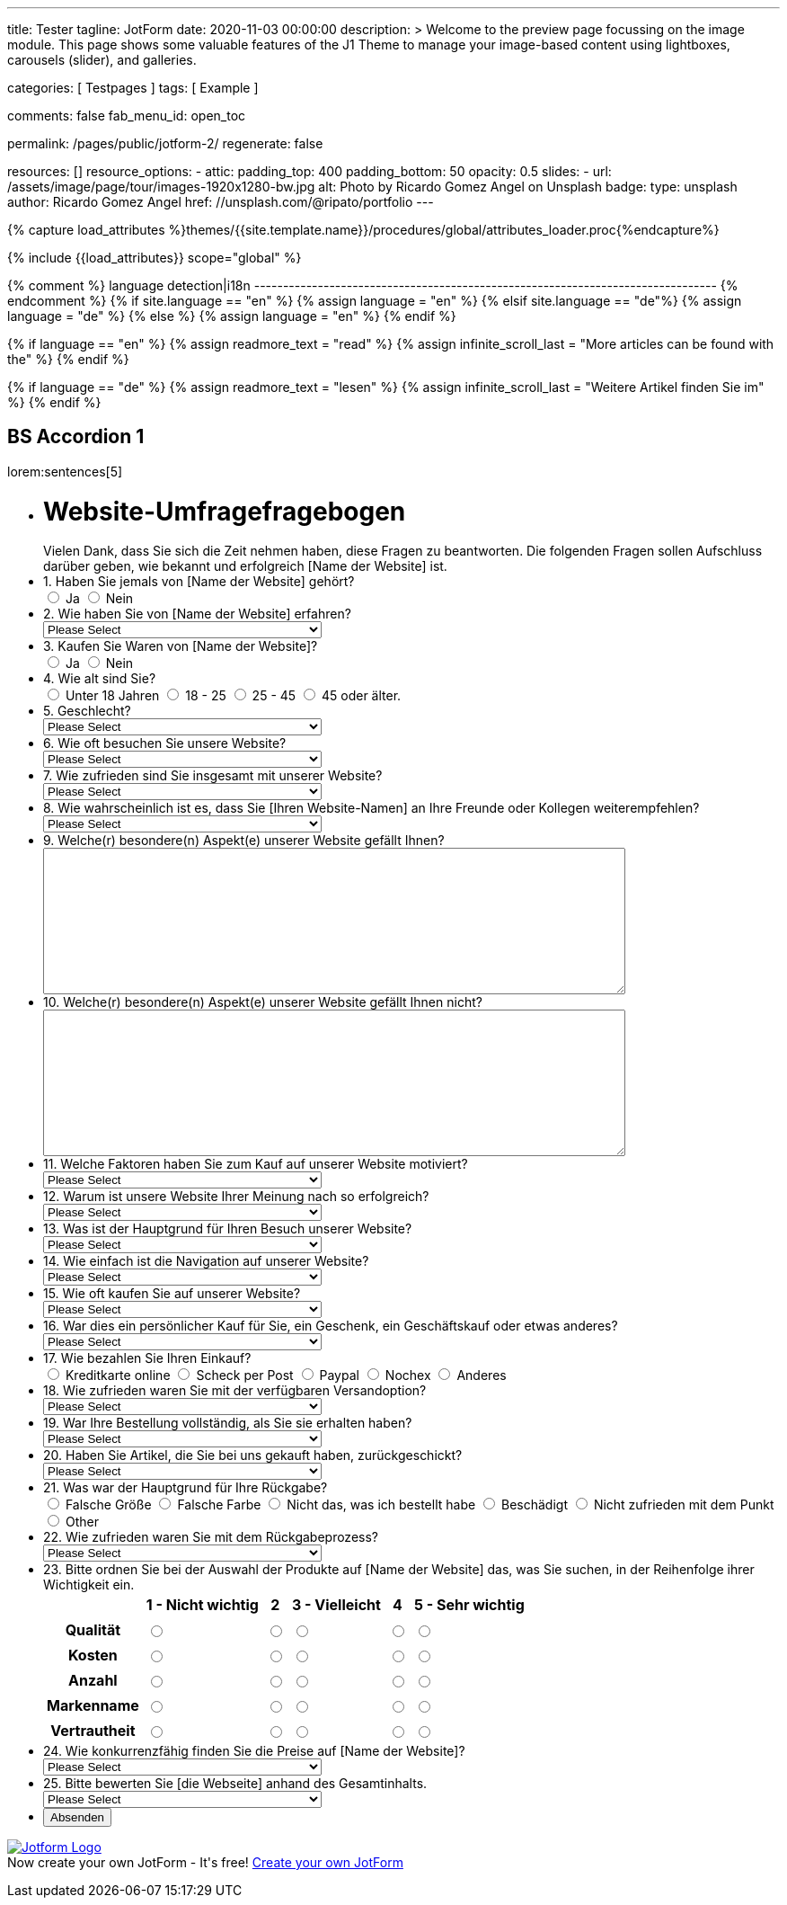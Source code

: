 ---
title:                                  Tester
tagline:                                JotForm
date:                                   2020-11-03 00:00:00
description: >
                                        Welcome to the preview page focussing on the image module. This page
                                        shows some valuable features of the J1 Theme to manage your image-based
                                        content using lightboxes, carousels (slider), and galleries.

categories:                             [ Testpages ]
tags:                                   [ Example ]

comments:                               false
fab_menu_id:                            open_toc

permalink:                              /pages/public/jotform-2/
regenerate:                             false

resources:                              []
resource_options:
  - attic:
      padding_top:                      400
      padding_bottom:                   50
      opacity:                          0.5
      slides:
        - url:                          /assets/image/page/tour/images-1920x1280-bw.jpg
          alt:                          Photo by Ricardo Gomez Angel on Unsplash
          badge:
            type:                       unsplash
            author:                     Ricardo Gomez Angel
            href:                       //unsplash.com/@ripato/portfolio
---

// Page Initializer
// =============================================================================
// Enable the Liquid Preprocessor
:page-liquid:

// Set (local) page attributes here
// -----------------------------------------------------------------------------
// :page--attr:                         <attr-value>
:images-dir:                            {imagesdir}/pages/roundtrip/100_present_images

//  Load Liquid procedures
// -----------------------------------------------------------------------------
{% capture load_attributes %}themes/{{site.template.name}}/procedures/global/attributes_loader.proc{%endcapture%}

// Load page attributes
// -----------------------------------------------------------------------------
{% include {{load_attributes}} scope="global" %}

{% comment %} language detection|i18n
-------------------------------------------------------------------------------- {% endcomment %}
{% if site.language == "en" %}
  {% assign language = "en" %}
{% elsif site.language == "de"%}
  {% assign language = "de" %}
{% else %}
  {% assign language = "en" %}
{% endif %}

{% if language == "en" %}
  {% assign readmore_text = "read" %}
  {% assign infinite_scroll_last = "More articles can be found with the" %}
{% endif %}

{% if language == "de" %}
  {% assign readmore_text = "lesen" %}
  {% assign infinite_scroll_last = "Weitere Artikel finden Sie im" %}
{% endif %}

// Page content
// ~~~~~~~~~~~~~~~~~~~~~~~~~~~~~~~~~~~~~~~~~~~~~~~~~~~~~~~~~~~~~~~~~~~~~~~~~~~~~

// Include sub-documents (if any)
// -----------------------------------------------------------------------------

== BS Accordion 1

lorem:sentences[5]

++++

<form class="jotform-form" action="https://submit.jotformeu.com/submit/212574301669356/" method="post" name="form_212574301669356" id="212574301669356" accept-charset="utf-8" autocomplete="on">
  <input type="hidden" name="formID" value="212574301669356">
  <input type="hidden" id="JWTContainer" value="">
  <input type="hidden" id="cardinalOrderNumber" value="">
  <div role="main" class="form-all">
    <link type="text/css" rel="stylesheet" media="all" href="https://cdn.jotfor.ms/wizards/languageWizard/custom-dropdown/css/lang-dd.css?3.3.27670">
    <div class="cont">
      <input type="text" id="input_language" name="input_language" style="display:none">
      <div class="language-dd" id="langDd" style="display:none">
        <div class="dd-placeholder lang-emp">
          Language
        </div>
        <ul class="lang-list dn" id="langList">
          <li data-lang="de" class="de">
            Deutsch
          </li>
        </ul>
      </div>
    </div>
    <script type="text/javascript" src="https://cdn.jotfor.ms/js/formTranslation.v2.js?3.3.27670"></script>
    <div class="formLogoWrapper Left">
      <img loading="lazy" class="formLogoImg" src="https://www.jotform.com/uploads/juergen.adams/form_files/d1-512x512.61420d09848425.45295317.jpg" height="140" width="140">
    </div>
    <style>
      .formLogoWrapper { display:inline-block; position: absolute; width: 100%;} .form-all:before { background: none !important;} .formLogoWrapper.Left { top: -150px; left: 0; text-align: left;}
    </style>
    <ul class="form-section page-section">
      <li id="cid_1" class="form-input-wide" data-type="control_head">
        <div class="form-header-group  header-large">
          <div class="header-text httal htvam">
            <h1 id="header_1" class="form-header" data-component="header">
              Website-Umfragefragebogen
            </h1>
            <div id="subHeader_1" class="form-subHeader">
              Vielen Dank, dass Sie sich die Zeit nehmen haben, diese Fragen zu beantworten. Die folgenden Fragen sollen Aufschluss darüber geben, wie bekannt und erfolgreich [Name der Website] ist.
            </div>
          </div>
        </div>
      </li>
      <li class="form-line" data-type="control_radio" id="id_6">
        <label class="form-label form-label-top form-label-auto" id="label_6" for="input_6"> 1. Haben Sie jemals von [Name der Website] gehört? </label>
        <div id="cid_6" class="form-input-wide" data-layout="full">
          <div class="form-single-column" role="group" aria-labelledby="label_6" data-component="radio">
            <span class="form-radio-item" style="clear:left">
              <span class="dragger-item">
              </span>
              <input type="radio" aria-describedby="label_6" class="form-radio" id="input_6_0" name="q6_1Haben" value="Ja">
              <label id="label_input_6_0" for="input_6_0"> Ja </label>
            </span>
            <span class="form-radio-item" style="clear:left">
              <span class="dragger-item">
              </span>
              <input type="radio" aria-describedby="label_6" class="form-radio" id="input_6_1" name="q6_1Haben" value="Nein">
              <label id="label_input_6_1" for="input_6_1"> Nein </label>
            </span>
          </div>
        </div>
      </li>
      <li class="form-line" data-type="control_dropdown" id="id_7">
        <label class="form-label form-label-top form-label-auto" id="label_7" for="input_7"> 2. Wie haben Sie von [Name der Website] erfahren? </label>
        <div id="cid_7" class="form-input-wide" data-layout="half">
          <select class="form-dropdown" id="input_7" name="q7_2Wie" style="width:310px" data-component="dropdown">
            <option value=""> Please Select </option>
            <option value="Freund oder Verwandter"> Freund oder Verwandter </option>
            <option value="Web-Suchmaschine"> Web-Suchmaschine </option>
            <option value="Bannerwerbung"> Bannerwerbung </option>
            <option value="Zeitschrift"> Zeitschrift </option>
            <option value="E-Mail"> E-Mail </option>
            <option value="Pop-up-Anzeige"> Pop-up-Anzeige </option>
            <option value="Andere"> Andere </option>
          </select>
        </div>
      </li>
      <li class="form-line" data-type="control_radio" id="id_8">
        <label class="form-label form-label-top form-label-auto" id="label_8" for="input_8"> 3. Kaufen Sie Waren von [Name der Website]? </label>
        <div id="cid_8" class="form-input-wide" data-layout="full">
          <div class="form-single-column" role="group" aria-labelledby="label_8" data-component="radio">
            <span class="form-radio-item" style="clear:left">
              <span class="dragger-item">
              </span>
              <input type="radio" aria-describedby="label_8" class="form-radio" id="input_8_0" name="q8_3Kaufen" value="Ja">
              <label id="label_input_8_0" for="input_8_0"> Ja </label>
            </span>
            <span class="form-radio-item" style="clear:left">
              <span class="dragger-item">
              </span>
              <input type="radio" aria-describedby="label_8" class="form-radio" id="input_8_1" name="q8_3Kaufen" value="Nein">
              <label id="label_input_8_1" for="input_8_1"> Nein </label>
            </span>
          </div>
        </div>
      </li>
      <li class="form-line" data-type="control_radio" id="id_9">
        <label class="form-label form-label-top form-label-auto" id="label_9" for="input_9"> 4. Wie alt sind Sie? </label>
        <div id="cid_9" class="form-input-wide" data-layout="full">
          <div class="form-single-column" role="group" aria-labelledby="label_9" data-component="radio">
            <span class="form-radio-item" style="clear:left">
              <span class="dragger-item">
              </span>
              <input type="radio" aria-describedby="label_9" class="form-radio" id="input_9_0" name="q9_4Wie" value="Unter 18 Jahren">
              <label id="label_input_9_0" for="input_9_0"> Unter 18 Jahren </label>
            </span>
            <span class="form-radio-item" style="clear:left">
              <span class="dragger-item">
              </span>
              <input type="radio" aria-describedby="label_9" class="form-radio" id="input_9_1" name="q9_4Wie" value="18 - 25">
              <label id="label_input_9_1" for="input_9_1"> 18 - 25 </label>
            </span>
            <span class="form-radio-item" style="clear:left">
              <span class="dragger-item">
              </span>
              <input type="radio" aria-describedby="label_9" class="form-radio" id="input_9_2" name="q9_4Wie" value="25 - 45">
              <label id="label_input_9_2" for="input_9_2"> 25 - 45 </label>
            </span>
            <span class="form-radio-item" style="clear:left">
              <span class="dragger-item">
              </span>
              <input type="radio" aria-describedby="label_9" class="form-radio" id="input_9_3" name="q9_4Wie" value="45 oder älter.">
              <label id="label_input_9_3" for="input_9_3"> 45 oder älter. </label>
            </span>
          </div>
        </div>
      </li>
      <li class="form-line" data-type="control_dropdown" id="id_13">
        <label class="form-label form-label-top form-label-auto" id="label_13" for="input_13"> 5. Geschlecht? </label>
        <div id="cid_13" class="form-input-wide" data-layout="half">
          <select class="form-dropdown" id="input_13" name="q13_5Geschlecht" style="width:310px" data-component="dropdown">
            <option value=""> Please Select </option>
            <option value="Männlich"> Männlich </option>
            <option value="Weiblich"> Weiblich </option>
            <option value="Divers"> Divers </option>
          </select>
        </div>
      </li>
      <li class="form-line" data-type="control_dropdown" id="id_10">
        <label class="form-label form-label-top form-label-auto" id="label_10" for="input_10"> 6. Wie oft besuchen Sie unsere Website? </label>
        <div id="cid_10" class="form-input-wide" data-layout="half">
          <select class="form-dropdown" id="input_10" name="q10_6Wie" style="width:310px" data-component="dropdown">
            <option value=""> Please Select </option>
            <option value="Täglich"> Täglich </option>
            <option value="Einmal pro Woche"> Einmal pro Woche </option>
            <option value="Einmal im Monat"> Einmal im Monat </option>
            <option value="Einmal im Jahr"> Einmal im Jahr </option>
            <option value="Niemals"> Niemals </option>
          </select>
        </div>
      </li>
      <li class="form-line" data-type="control_dropdown" id="id_11">
        <label class="form-label form-label-top form-label-auto" id="label_11" for="input_11"> 7. Wie zufrieden sind Sie insgesamt mit unserer Website? </label>
        <div id="cid_11" class="form-input-wide" data-layout="half">
          <select class="form-dropdown" id="input_11" name="q11_7Wie" style="width:310px" data-component="dropdown">
            <option value=""> Please Select </option>
            <option value="Sehr zufrieden"> Sehr zufrieden </option>
            <option value="Zufrieden"> Zufrieden </option>
            <option value="Ausgezeichnet"> Ausgezeichnet </option>
            <option value="Mäßig"> Mäßig </option>
            <option value="Unzufrieden"> Unzufrieden </option>
            <option value="Sehr unzufrieden"> Sehr unzufrieden </option>
          </select>
        </div>
      </li>
      <li class="form-line" data-type="control_dropdown" id="id_14">
        <label class="form-label form-label-top form-label-auto" id="label_14" for="input_14"> 8. Wie wahrscheinlich ist es, dass Sie [Ihren Website-Namen] an Ihre Freunde oder Kollegen weiterempfehlen? </label>
        <div id="cid_14" class="form-input-wide" data-layout="half">
          <select class="form-dropdown" id="input_14" name="q14_8Wie" style="width:310px" data-component="dropdown">
            <option value=""> Please Select </option>
            <option value="Sehr unwahrscheinlich"> Sehr unwahrscheinlich </option>
            <option value="Neutral"> Neutral </option>
            <option value="Sehr wahrscheinlich"> Sehr wahrscheinlich </option>
          </select>
        </div>
      </li>
      <li class="form-line" data-type="control_textarea" id="id_15">
        <label class="form-label form-label-top form-label-auto" id="label_15" for="input_15"> 9. Welche(r) besondere(n) Aspekt(e) unserer Website gefällt Ihnen? </label>
        <div id="cid_15" class="form-input-wide" data-layout="full">
          <textarea id="input_15" class="form-textarea" name="q15_9Welcher" style="width:648px;height:163px" data-component="textarea" aria-labelledby="label_15"></textarea>
        </div>
      </li>
      <li class="form-line" data-type="control_textarea" id="id_16">
        <label class="form-label form-label-top form-label-auto" id="label_16" for="input_16"> 10. Welche(r) besondere(n) Aspekt(e) unserer Website gefällt Ihnen nicht? </label>
        <div id="cid_16" class="form-input-wide" data-layout="full">
          <textarea id="input_16" class="form-textarea" name="q16_10Welcher" style="width:648px;height:163px" data-component="textarea" aria-labelledby="label_16"></textarea>
        </div>
      </li>
      <li class="form-line" data-type="control_dropdown" id="id_17">
        <label class="form-label form-label-top form-label-auto" id="label_17" for="input_17"> 11. Welche Faktoren haben Sie zum Kauf auf unserer Website motiviert? </label>
        <div id="cid_17" class="form-input-wide" data-layout="half">
          <select class="form-dropdown" id="input_17" name="q17_11Welche" style="width:310px" data-component="dropdown">
            <option value=""> Please Select </option>
            <option value="Preis"> Preis </option>
            <option value="Beschreibung des Objekts"> Beschreibung des Objekts </option>
            <option value="Markenname"> Markenname </option>
            <option value="Empfehlung"> Empfehlung </option>
            <option value="Versandoptionen"> Versandoptionen </option>
            <option value="Zahlungsoptionen"> Zahlungsoptionen </option>
            <option value="Andere"> Andere </option>
          </select>
        </div>
      </li>
      <li class="form-line" data-type="control_dropdown" id="id_18">
        <label class="form-label form-label-top form-label-auto" id="label_18" for="input_18"> 12. Warum ist unsere Website Ihrer Meinung nach so erfolgreich? </label>
        <div id="cid_18" class="form-input-wide" data-layout="half">
          <select class="form-dropdown" id="input_18" name="q18_12Warum" style="width:310px" data-component="dropdown">
            <option value=""> Please Select </option>
            <option value="Image"> Image </option>
            <option value="Ansehen"> Ansehen </option>
            <option value="Leicht zu bedienen"> Leicht zu bedienen </option>
            <option value="Spaß"> Spaß </option>
            <option value="Große Auswahl an Artikeln"> Große Auswahl an Artikeln </option>
            <option value="Zahlungsoptionen (Paypal)"> Zahlungsoptionen (Paypal) </option>
            <option value="Sicherheit"> Sicherheit </option>
            <option value="Kostenlose Registrierung"> Kostenlose Registrierung </option>
            <option value="Website Design"> Website Design </option>
            <option value="Website-Werbung"> Website-Werbung </option>
            <option value="Feedback des Verkäufers"> Feedback des Verkäufers </option>
            <option value="Erfahrung des Käufers"> Erfahrung des Käufers </option>
            <option value="Andere"> Andere </option>
          </select>
        </div>
      </li>
      <li class="form-line" data-type="control_dropdown" id="id_19">
        <label class="form-label form-label-top form-label-auto" id="label_19" for="input_19"> 13. Was ist der Hauptgrund für Ihren Besuch unserer Website? </label>
        <div id="cid_19" class="form-input-wide" data-layout="half">
          <select class="form-dropdown" id="input_19" name="q19_13Was" style="width:310px" data-component="dropdown">
            <option value=""> Please Select </option>
            <option value="Browsen auf"> Browsen auf </option>
            <option value="Besonderer Artikel"> Besonderer Artikel </option>
            <option value="Preisvergleiche"> Preisvergleiche </option>
            <option value="Andere"> Andere </option>
          </select>
        </div>
      </li>
      <li class="form-line" data-type="control_dropdown" id="id_20">
        <label class="form-label form-label-top form-label-auto" id="label_20" for="input_20"> 14. Wie einfach ist die Navigation auf unserer Website? </label>
        <div id="cid_20" class="form-input-wide" data-layout="half">
          <select class="form-dropdown" id="input_20" name="q20_14Wie" style="width:310px" data-component="dropdown">
            <option value=""> Please Select </option>
            <option value="Sehr leicht"> Sehr leicht </option>
            <option value="Ziemlich einfach"> Ziemlich einfach </option>
            <option value="Einfach"> Einfach </option>
            <option value="Etwas schwierig"> Etwas schwierig </option>
            <option value="Sehr schwierig"> Sehr schwierig </option>
          </select>
        </div>
      </li>
      <li class="form-line" data-type="control_dropdown" id="id_21">
        <label class="form-label form-label-top form-label-auto" id="label_21" for="input_21"> 15. Wie oft kaufen Sie auf unserer Website? </label>
        <div id="cid_21" class="form-input-wide" data-layout="half">
          <select class="form-dropdown" id="input_21" name="q21_15Wie" style="width:310px" data-component="dropdown">
            <option value=""> Please Select </option>
            <option value="Täglich"> Täglich </option>
            <option value="Einmal pro Woche"> Einmal pro Woche </option>
            <option value="Zweimal wöchentlich"> Zweimal wöchentlich </option>
            <option value="Einmal im Monat"> Einmal im Monat </option>
            <option value="Zweimal im Monat"> Zweimal im Monat </option>
            <option value="Einmal im Jahr"> Einmal im Jahr </option>
            <option value="Niemals"> Niemals </option>
          </select>
        </div>
      </li>
      <li class="form-line" data-type="control_dropdown" id="id_22">
        <label class="form-label form-label-top form-label-auto" id="label_22" for="input_22"> 16. War dies ein persönlicher Kauf für Sie, ein Geschenk, ein Geschäftskauf oder etwas anderes? </label>
        <div id="cid_22" class="form-input-wide" data-layout="half">
          <select class="form-dropdown" id="input_22" name="q22_16War" style="width:310px" data-component="dropdown">
            <option value=""> Please Select </option>
            <option value="Persönlich"> Persönlich </option>
            <option value="Geschenk"> Geschenk </option>
            <option value="Firmeneinkauf"> Firmeneinkauf </option>
            <option value="Andere"> Andere </option>
          </select>
        </div>
      </li>
      <li class="form-line" data-type="control_radio" id="id_30">
        <label class="form-label form-label-top form-label-auto" id="label_30" for="input_30"> 17. Wie bezahlen Sie Ihren Einkauf? </label>
        <div id="cid_30" class="form-input-wide" data-layout="full">
          <div class="form-single-column" role="group" aria-labelledby="label_30" data-component="radio">
            <span class="form-radio-item" style="clear:left">
              <span class="dragger-item">
              </span>
              <input type="radio" aria-describedby="label_30" class="form-radio" id="input_30_0" name="q30_17Wie" value="Kreditkarte online">
              <label id="label_input_30_0" for="input_30_0"> Kreditkarte online </label>
            </span>
            <span class="form-radio-item" style="clear:left">
              <span class="dragger-item">
              </span>
              <input type="radio" aria-describedby="label_30" class="form-radio" id="input_30_1" name="q30_17Wie" value="Scheck per Post">
              <label id="label_input_30_1" for="input_30_1"> Scheck per Post </label>
            </span>
            <span class="form-radio-item" style="clear:left">
              <span class="dragger-item">
              </span>
              <input type="radio" aria-describedby="label_30" class="form-radio" id="input_30_2" name="q30_17Wie" value="Paypal">
              <label id="label_input_30_2" for="input_30_2"> Paypal </label>
            </span>
            <span class="form-radio-item" style="clear:left">
              <span class="dragger-item">
              </span>
              <input type="radio" aria-describedby="label_30" class="form-radio" id="input_30_3" name="q30_17Wie" value="Nochex">
              <label id="label_input_30_3" for="input_30_3"> Nochex </label>
            </span>
            <span class="form-radio-item formRadioOther" style="clear:left">
              <input type="radio" class="form-radio-other form-radio" name="q30_17Wie" id="other_30" value="other" aria-label="Anderes">
              <label id="label_other_30" style="text-indent:0" for="other_30"> Anderes </label>
              <span id="other_30_input" class="other-input-container" style="display:none">
                <input type="text" class="form-radio-other-input form-textbox" name="q30_17Wie[other]" data-otherhint="Anderes" size="15" id="input_30" data-placeholder="Please type another option here" placeholder="Please type another option here">
              </span>
            </span>
          </div>
        </div>
      </li>
      <li class="form-line" data-type="control_dropdown" id="id_24">
        <label class="form-label form-label-top form-label-auto" id="label_24" for="input_24"> 18. Wie zufrieden waren Sie mit der verfügbaren Versandoption? </label>
        <div id="cid_24" class="form-input-wide" data-layout="half">
          <select class="form-dropdown" id="input_24" name="q24_18Wie" style="width:310px" data-component="dropdown">
            <option value=""> Please Select </option>
            <option value="Sehr zufrieden"> Sehr zufrieden </option>
            <option value="Etwas zufrieden"> Etwas zufrieden </option>
            <option value="Zufrieden"> Zufrieden </option>
            <option value="Etwas unzufrieden"> Etwas unzufrieden </option>
            <option value="Sehr unzufrieden"> Sehr unzufrieden </option>
          </select>
        </div>
      </li>
      <li class="form-line" data-type="control_dropdown" id="id_25">
        <label class="form-label form-label-top form-label-auto" id="label_25" for="input_25"> 19. War Ihre Bestellung vollständig, als Sie sie erhalten haben? </label>
        <div id="cid_25" class="form-input-wide" data-layout="half">
          <select class="form-dropdown" id="input_25" name="q25_19War" style="width:310px" data-component="dropdown">
            <option value=""> Please Select </option>
            <option value="Ja"> Ja </option>
            <option value="Nein"> Nein </option>
          </select>
        </div>
      </li>
      <li class="form-line" data-type="control_dropdown" id="id_26">
        <label class="form-label form-label-top form-label-auto" id="label_26" for="input_26"> 20. Haben Sie Artikel, die Sie bei uns gekauft haben, zurückgeschickt? </label>
        <div id="cid_26" class="form-input-wide" data-layout="half">
          <select class="form-dropdown" id="input_26" name="q26_20Haben" style="width:310px" data-component="dropdown">
            <option value=""> Please Select </option>
            <option value="Ja"> Ja </option>
            <option value="Nein"> Nein </option>
          </select>
        </div>
      </li>
      <li class="form-line" data-type="control_radio" id="id_29">
        <label class="form-label form-label-top form-label-auto" id="label_29" for="input_29"> 21. Was war der Hauptgrund für Ihre Rückgabe? </label>
        <div id="cid_29" class="form-input-wide" data-layout="full">
          <div class="form-single-column" role="group" aria-labelledby="label_29" data-component="radio">
            <span class="form-radio-item" style="clear:left">
              <span class="dragger-item">
              </span>
              <input type="radio" aria-describedby="label_29" class="form-radio" id="input_29_0" name="q29_21Was" value="Falsche Größe">
              <label id="label_input_29_0" for="input_29_0"> Falsche Größe </label>
            </span>
            <span class="form-radio-item" style="clear:left">
              <span class="dragger-item">
              </span>
              <input type="radio" aria-describedby="label_29" class="form-radio" id="input_29_1" name="q29_21Was" value="Falsche Farbe">
              <label id="label_input_29_1" for="input_29_1"> Falsche Farbe </label>
            </span>
            <span class="form-radio-item" style="clear:left">
              <span class="dragger-item">
              </span>
              <input type="radio" aria-describedby="label_29" class="form-radio" id="input_29_2" name="q29_21Was" value="Nicht das, was ich bestellt habe">
              <label id="label_input_29_2" for="input_29_2"> Nicht das, was ich bestellt habe </label>
            </span>
            <span class="form-radio-item" style="clear:left">
              <span class="dragger-item">
              </span>
              <input type="radio" aria-describedby="label_29" class="form-radio" id="input_29_3" name="q29_21Was" value="Beschädigt">
              <label id="label_input_29_3" for="input_29_3"> Beschädigt </label>
            </span>
            <span class="form-radio-item" style="clear:left">
              <span class="dragger-item">
              </span>
              <input type="radio" aria-describedby="label_29" class="form-radio" id="input_29_4" name="q29_21Was" value="Nicht zufrieden mit dem Punkt">
              <label id="label_input_29_4" for="input_29_4"> Nicht zufrieden mit dem Punkt </label>
            </span>
            <span class="form-radio-item formRadioOther" style="clear:left">
              <input type="radio" class="form-radio-other form-radio" name="q29_21Was" id="other_29" value="other" aria-label="Other">
              <label id="label_other_29" style="text-indent:0" for="other_29"> Other </label>
              <span id="other_29_input" class="other-input-container" style="display:none">
                <input type="text" class="form-radio-other-input form-textbox" name="q29_21Was[other]" data-otherhint="Other" size="15" id="input_29" data-placeholder="Please type another option here" placeholder="Please type another option here">
              </span>
            </span>
          </div>
        </div>
      </li>
      <li class="form-line" data-type="control_dropdown" id="id_28">
        <label class="form-label form-label-top form-label-auto" id="label_28" for="input_28"> 22. Wie zufrieden waren Sie mit dem Rückgabeprozess? </label>
        <div id="cid_28" class="form-input-wide" data-layout="half">
          <select class="form-dropdown" id="input_28" name="q28_22Wie" style="width:310px" data-component="dropdown">
            <option value=""> Please Select </option>
            <option value="Sehr zufrieden"> Sehr zufrieden </option>
            <option value="Etwas zufrieden"> Etwas zufrieden </option>
            <option value="Zufrieden"> Zufrieden </option>
            <option value="Etwas unzufrieden"> Etwas unzufrieden </option>
            <option value="Sehr unzufrieden "> Sehr unzufrieden </option>
          </select>
        </div>
      </li>
      <li class="form-line" data-type="control_matrix" id="id_31">
        <label class="form-label form-label-top" id="label_31" for="input_31"> 23. Bitte ordnen Sie bei der Auswahl der Produkte auf [Name der Website] das, was Sie suchen, in der Reihenfolge ihrer Wichtigkeit ein. </label>
        <div id="cid_31" class="form-input-wide" data-layout="full">
          <table summary="" aria-labelledby="label_31" cellPadding="4" cellSpacing="0" class="form-matrix-table" data-component="matrix">
            <tr class="form-matrix-tr form-matrix-header-tr">
              <th class="form-matrix-th" style="border:none">
                 
              </th>
              <th scope="col" class="form-matrix-headers form-matrix-column-headers form-matrix-column_0">
                <label id="label_31_col_0"> 1 - Nicht wichtig </label>
              </th>
              <th scope="col" class="form-matrix-headers form-matrix-column-headers form-matrix-column_1">
                <label id="label_31_col_1"> 2 </label>
              </th>
              <th scope="col" class="form-matrix-headers form-matrix-column-headers form-matrix-column_2">
                <label id="label_31_col_2"> 3 - Vielleicht </label>
              </th>
              <th scope="col" class="form-matrix-headers form-matrix-column-headers form-matrix-column_3">
                <label id="label_31_col_3"> 4 </label>
              </th>
              <th scope="col" class="form-matrix-headers form-matrix-column-headers form-matrix-column_4">
                <label id="label_31_col_4"> 5 - Sehr wichtig </label>
              </th>
            </tr>
            <tr class="form-matrix-tr form-matrix-value-tr" aria-labelledby="label_31 label_31_row_0">
              <th scope="row" class="form-matrix-headers form-matrix-row-headers">
                <label id="label_31_row_0"> Qualität </label>
              </th>
              <td class="form-matrix-values">
                <input type="radio" id="input_31_0_0" class="form-radio" name="q31_23Bitte[0]" value="1 - Nicht wichtig" aria-labelledby="label_31_col_0 label_31_row_0">
                <label for="input_31_0_0" class="matrix-choice-label matrix-radio-label">  </label>
              </td>
              <td class="form-matrix-values">
                <input type="radio" id="input_31_0_1" class="form-radio" name="q31_23Bitte[0]" value="2" aria-labelledby="label_31_col_1 label_31_row_0">
                <label for="input_31_0_1" class="matrix-choice-label matrix-radio-label">  </label>
              </td>
              <td class="form-matrix-values">
                <input type="radio" id="input_31_0_2" class="form-radio" name="q31_23Bitte[0]" value="3 - Vielleicht" aria-labelledby="label_31_col_2 label_31_row_0">
                <label for="input_31_0_2" class="matrix-choice-label matrix-radio-label">  </label>
              </td>
              <td class="form-matrix-values">
                <input type="radio" id="input_31_0_3" class="form-radio" name="q31_23Bitte[0]" value="4" aria-labelledby="label_31_col_3 label_31_row_0">
                <label for="input_31_0_3" class="matrix-choice-label matrix-radio-label">  </label>
              </td>
              <td class="form-matrix-values">
                <input type="radio" id="input_31_0_4" class="form-radio" name="q31_23Bitte[0]" value="5 - Sehr wichtig" aria-labelledby="label_31_col_4 label_31_row_0">
                <label for="input_31_0_4" class="matrix-choice-label matrix-radio-label">  </label>
              </td>
            </tr>
            <tr class="form-matrix-tr form-matrix-value-tr" aria-labelledby="label_31 label_31_row_1">
              <th scope="row" class="form-matrix-headers form-matrix-row-headers">
                <label id="label_31_row_1"> Kosten </label>
              </th>
              <td class="form-matrix-values">
                <input type="radio" id="input_31_1_0" class="form-radio" name="q31_23Bitte[1]" value="1 - Nicht wichtig" aria-labelledby="label_31_col_0 label_31_row_1">
                <label for="input_31_1_0" class="matrix-choice-label matrix-radio-label">  </label>
              </td>
              <td class="form-matrix-values">
                <input type="radio" id="input_31_1_1" class="form-radio" name="q31_23Bitte[1]" value="2" aria-labelledby="label_31_col_1 label_31_row_1">
                <label for="input_31_1_1" class="matrix-choice-label matrix-radio-label">  </label>
              </td>
              <td class="form-matrix-values">
                <input type="radio" id="input_31_1_2" class="form-radio" name="q31_23Bitte[1]" value="3 - Vielleicht" aria-labelledby="label_31_col_2 label_31_row_1">
                <label for="input_31_1_2" class="matrix-choice-label matrix-radio-label">  </label>
              </td>
              <td class="form-matrix-values">
                <input type="radio" id="input_31_1_3" class="form-radio" name="q31_23Bitte[1]" value="4" aria-labelledby="label_31_col_3 label_31_row_1">
                <label for="input_31_1_3" class="matrix-choice-label matrix-radio-label">  </label>
              </td>
              <td class="form-matrix-values">
                <input type="radio" id="input_31_1_4" class="form-radio" name="q31_23Bitte[1]" value="5 - Sehr wichtig" aria-labelledby="label_31_col_4 label_31_row_1">
                <label for="input_31_1_4" class="matrix-choice-label matrix-radio-label">  </label>
              </td>
            </tr>
            <tr class="form-matrix-tr form-matrix-value-tr" aria-labelledby="label_31 label_31_row_2">
              <th scope="row" class="form-matrix-headers form-matrix-row-headers">
                <label id="label_31_row_2"> Anzahl </label>
              </th>
              <td class="form-matrix-values">
                <input type="radio" id="input_31_2_0" class="form-radio" name="q31_23Bitte[2]" value="1 - Nicht wichtig" aria-labelledby="label_31_col_0 label_31_row_2">
                <label for="input_31_2_0" class="matrix-choice-label matrix-radio-label">  </label>
              </td>
              <td class="form-matrix-values">
                <input type="radio" id="input_31_2_1" class="form-radio" name="q31_23Bitte[2]" value="2" aria-labelledby="label_31_col_1 label_31_row_2">
                <label for="input_31_2_1" class="matrix-choice-label matrix-radio-label">  </label>
              </td>
              <td class="form-matrix-values">
                <input type="radio" id="input_31_2_2" class="form-radio" name="q31_23Bitte[2]" value="3 - Vielleicht" aria-labelledby="label_31_col_2 label_31_row_2">
                <label for="input_31_2_2" class="matrix-choice-label matrix-radio-label">  </label>
              </td>
              <td class="form-matrix-values">
                <input type="radio" id="input_31_2_3" class="form-radio" name="q31_23Bitte[2]" value="4" aria-labelledby="label_31_col_3 label_31_row_2">
                <label for="input_31_2_3" class="matrix-choice-label matrix-radio-label">  </label>
              </td>
              <td class="form-matrix-values">
                <input type="radio" id="input_31_2_4" class="form-radio" name="q31_23Bitte[2]" value="5 - Sehr wichtig" aria-labelledby="label_31_col_4 label_31_row_2">
                <label for="input_31_2_4" class="matrix-choice-label matrix-radio-label">  </label>
              </td>
            </tr>
            <tr class="form-matrix-tr form-matrix-value-tr" aria-labelledby="label_31 label_31_row_3">
              <th scope="row" class="form-matrix-headers form-matrix-row-headers">
                <label id="label_31_row_3"> Markenname </label>
              </th>
              <td class="form-matrix-values">
                <input type="radio" id="input_31_3_0" class="form-radio" name="q31_23Bitte[3]" value="1 - Nicht wichtig" aria-labelledby="label_31_col_0 label_31_row_3">
                <label for="input_31_3_0" class="matrix-choice-label matrix-radio-label">  </label>
              </td>
              <td class="form-matrix-values">
                <input type="radio" id="input_31_3_1" class="form-radio" name="q31_23Bitte[3]" value="2" aria-labelledby="label_31_col_1 label_31_row_3">
                <label for="input_31_3_1" class="matrix-choice-label matrix-radio-label">  </label>
              </td>
              <td class="form-matrix-values">
                <input type="radio" id="input_31_3_2" class="form-radio" name="q31_23Bitte[3]" value="3 - Vielleicht" aria-labelledby="label_31_col_2 label_31_row_3">
                <label for="input_31_3_2" class="matrix-choice-label matrix-radio-label">  </label>
              </td>
              <td class="form-matrix-values">
                <input type="radio" id="input_31_3_3" class="form-radio" name="q31_23Bitte[3]" value="4" aria-labelledby="label_31_col_3 label_31_row_3">
                <label for="input_31_3_3" class="matrix-choice-label matrix-radio-label">  </label>
              </td>
              <td class="form-matrix-values">
                <input type="radio" id="input_31_3_4" class="form-radio" name="q31_23Bitte[3]" value="5 - Sehr wichtig" aria-labelledby="label_31_col_4 label_31_row_3">
                <label for="input_31_3_4" class="matrix-choice-label matrix-radio-label">  </label>
              </td>
            </tr>
            <tr class="form-matrix-tr form-matrix-value-tr" aria-labelledby="label_31 label_31_row_4">
              <th scope="row" class="form-matrix-headers form-matrix-row-headers">
                <label id="label_31_row_4"> Vertrautheit </label>
              </th>
              <td class="form-matrix-values">
                <input type="radio" id="input_31_4_0" class="form-radio" name="q31_23Bitte[4]" value="1 - Nicht wichtig" aria-labelledby="label_31_col_0 label_31_row_4">
                <label for="input_31_4_0" class="matrix-choice-label matrix-radio-label">  </label>
              </td>
              <td class="form-matrix-values">
                <input type="radio" id="input_31_4_1" class="form-radio" name="q31_23Bitte[4]" value="2" aria-labelledby="label_31_col_1 label_31_row_4">
                <label for="input_31_4_1" class="matrix-choice-label matrix-radio-label">  </label>
              </td>
              <td class="form-matrix-values">
                <input type="radio" id="input_31_4_2" class="form-radio" name="q31_23Bitte[4]" value="3 - Vielleicht" aria-labelledby="label_31_col_2 label_31_row_4">
                <label for="input_31_4_2" class="matrix-choice-label matrix-radio-label">  </label>
              </td>
              <td class="form-matrix-values">
                <input type="radio" id="input_31_4_3" class="form-radio" name="q31_23Bitte[4]" value="4" aria-labelledby="label_31_col_3 label_31_row_4">
                <label for="input_31_4_3" class="matrix-choice-label matrix-radio-label">  </label>
              </td>
              <td class="form-matrix-values">
                <input type="radio" id="input_31_4_4" class="form-radio" name="q31_23Bitte[4]" value="5 - Sehr wichtig" aria-labelledby="label_31_col_4 label_31_row_4">
                <label for="input_31_4_4" class="matrix-choice-label matrix-radio-label">  </label>
              </td>
            </tr>
          </table>
        </div>
      </li>
      <li class="form-line" data-type="control_dropdown" id="id_32">
        <label class="form-label form-label-top form-label-auto" id="label_32" for="input_32"> 24. Wie konkurrenzfähig finden Sie die Preise auf [Name der Website]? </label>
        <div id="cid_32" class="form-input-wide" data-layout="half">
          <select class="form-dropdown" id="input_32" name="q32_24Wie" style="width:310px" data-component="dropdown">
            <option value=""> Please Select </option>
            <option value="Sehr konkurrenzfähig"> Sehr konkurrenzfähig </option>
            <option value="Teilweise konkurrenzfähig."> Teilweise konkurrenzfähig. </option>
            <option value="Nicht wettbewerbsfähig"> Nicht wettbewerbsfähig </option>
            <option value="Weiß nicht."> Weiß nicht. </option>
          </select>
        </div>
      </li>
      <li class="form-line" data-type="control_dropdown" id="id_33">
        <label class="form-label form-label-top form-label-auto" id="label_33" for="input_33"> 25. Bitte bewerten Sie [die Webseite] anhand des Gesamtinhalts. </label>
        <div id="cid_33" class="form-input-wide" data-layout="half">
          <select class="form-dropdown" id="input_33" name="q33_25Bitte" style="width:310px" data-component="dropdown">
            <option value=""> Please Select </option>
            <option value="Ausgezeichnet"> Ausgezeichnet </option>
            <option value="Gut"> Gut </option>
            <option value="Durchschnitt"> Durchschnitt </option>
            <option value="Armselig"> Armselig </option>
            <option value="Unentschieden"> Unentschieden </option>
          </select>
        </div>
      </li>
      <li class="form-line" data-type="control_button" id="id_36">
        <div id="cid_36" class="form-input-wide" data-layout="full">
          <div data-align="auto" class="form-buttons-wrapper form-buttons-auto   jsTest-button-wrapperField">
            <button id="input_36" type="submit" class="form-submit-button submit-button jf-form-buttons jsTest-submitField" data-component="button" data-content="">
              Absenden
            </button>
          </div>
        </div>
      </li>
      <li style="display:none">
        Should be Empty:
        <input type="text" name="website" value="">
      </li>
    </ul>
  </div>
  <script>
  JotForm.showJotFormPowered = "new_footer";
  </script>
  <script>
  JotForm.poweredByText = "Powered by JotForm";
  </script>
  <input type="hidden" class="simple_spc" id="simple_spc" name="simple_spc" value="212574301669356">
  <script type="text/javascript">
  var all_spc = document.querySelectorAll("form[id='212574301669356'] .si" + "mple" + "_spc");
for (var i = 0; i < all_spc.length; i++)
{
  all_spc[i].value = "212574301669356-212574301669356";
}
  </script>
  <div class="formFooter-heightMask">
  </div>
  <div class="formFooter f6">
    <div class="formFooter-wrapper formFooter-leftSide">
      <a href="https://www.jotform.com/?utm_source=formfooter&utm_medium=banner&utm_term=212574301669356&utm_content=jotform_logo&utm_campaign=powered_by_jotform_le" target="_blank" class="formFooter-logoLink"><img class="formFooter-logo" src="https://cdn.jotfor.ms/assets/img/logo/logo-new@1x.jpg" alt="Jotform Logo"></a>
    </div>
    <div class="formFooter-wrapper formFooter-rightSide">
      <span class="formFooter-text">
        Now create your own JotForm - It's free!
      </span>
      <a class="formFooter-button" href="https://www.jotform.com/?utm_source=formfooter&utm_medium=banner&utm_term=212574301669356&utm_content=jotform_button&utm_campaign=powered_by_jotform_le" target="_blank">Create your own JotForm</a>
    </div>
  </div>
</form>


<script src="https://cdn01.jotfor.ms/static/prototype.forms.js" type="text/javascript"></script>
<script src="https://cdn02.jotfor.ms/static/jotform.forms.js?3.3.27670" type="text/javascript"></script>
<script type="text/javascript">	JotForm.newDefaultTheme = true;
	JotForm.extendsNewTheme = false;
	JotForm.newPaymentUIForNewCreatedForms = false;
	JotForm.newPaymentUI = true;

	JotForm.init(function(){
	/*INIT-START*/
if (window.JotForm && JotForm.accessible) $('input_15').setAttribute('tabindex',0);
if (window.JotForm && JotForm.accessible) $('input_16').setAttribute('tabindex',0);
      JotForm.alterTexts({"ageVerificationError":"Sie müssen älter als {minAge} Jahre sein, um dieses Formular absenden zu können.","alphabetic":"Dieses Feld darf nur Buchstaben enthalten","alphanumeric":"Dieses Feld darf nur Buchstaben und Zahlen enthalten.","appointmentSelected":"Sie haben {time} am {date} ausgewählt","ccDonationMinLimitError":"Der Minimalbetrag ist {minAmount}{currency}","ccInvalidCVC":"Kartenprüfnummer (CVC) ist ungültig.","ccInvalidExpireDate":"Gültigkeitsdatum ist ungültig.","ccInvalidExpireMonth":"Expiration month is invalid.","ccInvalidExpireYear":"Expiration year is invalid.","ccInvalidNumber":"Kreditkartennummer ist ungültig.","ccMissingDetails":"Please fill up the credit card details.","ccMissingDonation":"Bitte geben Sie einen Zahlenwert als Spendenbetrag ein.","ccMissingProduct":"Bitte wählen Sie mindestens ein Produkt.","characterLimitError":"Zu viele Zeichen. Das Maximum beträgt","characterMinLimitError":"Zu wenige Zeichen. Das Minimum beträgt","confirmClearForm":"Sind Sie sicher, dass Sie das Formular leeren wollen?","confirmEmail":"E-Mail-Adresse stimmt nicht überein","currency":"Dieses Feld darf nur Währungswerte enthalten.","cyrillic":"Dieses Feld darf nur kyrillische Zeichen enthalten.","dateInvalid":"Dieses Datum ist ungültig. Das Datumsformat ist {format}","dateInvalidSeparate":"Dieses Datum ist ungültig. Geben Sie ein gültiges {element} ein.","dateLimited":"Dieses Datum ist nicht verfügbar.","disallowDecimals":"Bitte geben Sie eine ganze Zahl ein.","doneButton":"Erledigt","doneMessage":"Sehr gut! Alle Fehler sind behoben.","dragAndDropFilesHere_infoMessage":"Dateien hierher ziehen","email":"Geben Sie eine gültige E-Mail-Adresse ein","fillMask":"Wert muss der Maske entsprechen.","freeEmailError":"Kostenlose E-Mail-Adressen sind nicht erlaubt.","generalError":"Ihr Formular enthält Fehler. Bitte korrigieren Sie diese, bevor Sie fortfahren.","generalPageError":"Diese Seite enthält Fehler. Bitte korrigieren Sie diese, bevor Sie fortfahren.","geoNotAvailableDesc":"Location provider not available. Please enter the address manually.","geoNotAvailableTitle":"Position Unavailable","geoPermissionDesc":"Check your browser's privacy settings.","geoPermissionTitle":"Permission Denied","geoTimeoutDesc":"Please check your internet connection and try again.","geoTimeoutTitle":"Timeout","gradingScoreError":"Ihr Wert sollte nur weniger oder gleich sein zu","incompleteFields":"Es gibt unvollständige Pflichtfelder. Bitte füllen Sie diese aus.","inputCarretErrorA":"Eingabe sollte nicht kleiner als der Minimalwert sein:","inputCarretErrorB":"Eingabe sollte nicht größer als der Maximalwert sein:","justSoldOut":"Gerade ausverkauft","lessThan":"Ihr Wert sollte kleiner oder gleich sein zu","maxDigitsError":"Bitte geben Sie nicht mehr Ziffern ein als","maxFileSize_infoMessage":"Max. Dateigröße","maxSelectionsError":"The maximum number of selections allowed is ","minSelectionsError":"Die kleinste erforderliche Auswahl ist","multipleError":"Auf dieser Seite sind {count} Fehler aufgetreten. Bitte korrigieren Sie diese, bevor Sie fortfahren.","multipleFileUploads_emptyError":"{file} ist leer. Bitte wählen Sie eine andere Datei.","multipleFileUploads_fileLimitError":"Nur {fileLimit} Dateiuploads sind erlaub!","multipleFileUploads_minSizeError":"{file} ist zu klein. Die minimale Dateigröße ist {minSizeLimit}.","multipleFileUploads_onLeave":"Dateien werden hochgeladen. Bitte verlassen Sie die Seite nicht, bis der Upload abgeschlossen ist.","multipleFileUploads_sizeError":"{file} ist zu groß. Die maximale Dateigröße ist {sizeLimit}.","multipleFileUploads_typeError":"{file} ist ein ungültiges Dateiformat. Nur {extensions} sind erlaubt.","multipleFileUploads_uploadFailed":"File upload failed, please remove it and upload the file again.","noSlotsAvailable":"Keine Termine verfügbar","notEnoughStock":"Nicht genug Bestand für die jetzige Auswahl","notEnoughStock_remainedItems":"Nicht genug Bestand für die jetzige Auswahl ({count} verbleibende Artikel)","noUploadExtensions":"File has no extension file type (e.g. .txt, .jpg, .jpeg)","numeric":"Dieses Feld darf nur Zahlen enthalten","oneError":"Auf dieser Seite ist {count} Fehler aufgetreten. Bitte korrigieren Sie diesen, bevor Sie fortfahren.","pastDatesDisallowed":"Datum darf nicht in der Vergangenheit liegen.","pleaseWait":"Bitte warten Sie...","required":"Dies ist ein Pflichtfeld.","requiredLegend":"Alle mit * gekennzeichneten Felder sind Pflichtfelder und müssen ausgefüllt werden.","requireEveryCell":"Jede Zelle ist erforderlich.","requireEveryRow":"Jede Zeile ist erforderlich.","requireOne":"Mindestens ein Feld ist erforderlich.","restrictedDomain":"This domain is not allowed","seeErrorsButton":"Fehler anzeigen","selectionSoldOut":"Auswahl ausverkauft","slotUnavailable":"{time} on {date} has been selected is unavailable. Please select another slot.","soldOut":"Ausverkauft","subProductItemsLeft":"({count} verbleibende Artikel)","uploadExtensions":"Sie k&amp;ouml;nnen nur folgende Dateien hochladen:","uploadFilesize":"Die Dateigröße kann nicht größer sein als:","uploadFilesizemin":"Die Dateigröße darf nicht tiefer sein als:","url":"Dieses Feld muss eine gültige URL enthalten.","validateEmail":"You need to validate this e-mail","wordLimitError":"Zu viele Worte. Das Maximum beträgt","wordMinLimitError":"Zu wenige Worte. Das Minimum beträgt"});
      FormTranslation.init({"detectUserLanguage":"1","firstPageOnly":"0","options":"Deutsch","originalLanguage":"de","primaryLanguage":"de","saveUserLanguage":"1","showStatus":"flag-with-nation","theme":"light-theme","version":"2"});
	/*INIT-END*/
	});

   JotForm.prepareCalculationsOnTheFly([null,{"name":"websiteumfragefragebogen","qid":"1","text":"Website-Umfragefragebogen","type":"control_head"},null,null,null,null,{"name":"1Haben","qid":"6","text":"1. Haben Sie jemals von [Name der Website] gehort?","type":"control_radio"},{"name":"2Wie","qid":"7","text":"2. Wie haben Sie von [Name der Website] erfahren?","type":"control_dropdown"},{"name":"3Kaufen","qid":"8","text":"3. Kaufen Sie Waren von [Name der Website]?","type":"control_radio"},{"name":"4Wie","qid":"9","text":"4. Wie alt sind Sie?","type":"control_radio"},{"name":"6Wie","qid":"10","text":"6. Wie oft besuchen Sie unsere Website?","type":"control_dropdown"},{"name":"7Wie","qid":"11","text":"7. Wie zufrieden sind Sie insgesamt mit unserer Website?","type":"control_dropdown"},null,{"name":"5Geschlecht","qid":"13","text":"5. Geschlecht?","type":"control_dropdown"},{"name":"8Wie","qid":"14","text":"8. Wie wahrscheinlich ist es, dass Sie [Ihren Website-Namen] an Ihre Freunde oder Kollegen weiterempfehlen?","type":"control_dropdown"},{"name":"9Welcher","qid":"15","text":"9. Welche(r) besondere(n) Aspekt(e) unserer Website gefallt Ihnen?","type":"control_textarea"},{"name":"10Welcher","qid":"16","text":"10. Welche(r) besondere(n) Aspekt(e) unserer Website gefallt Ihnen nicht?","type":"control_textarea"},{"name":"11Welche","qid":"17","text":"11. Welche Faktoren haben Sie zum Kauf auf unserer Website motiviert?","type":"control_dropdown"},{"name":"12Warum","qid":"18","text":"12. Warum ist unsere Website Ihrer Meinung nach so erfolgreich?","type":"control_dropdown"},{"name":"13Was","qid":"19","text":"13. Was ist der Hauptgrund fur Ihren Besuch unserer Website?","type":"control_dropdown"},{"name":"14Wie","qid":"20","text":"14. Wie einfach ist die Navigation auf unserer Website?","type":"control_dropdown"},{"name":"15Wie","qid":"21","text":"15. Wie oft kaufen Sie auf unserer Website?","type":"control_dropdown"},{"name":"16War","qid":"22","text":"16. War dies ein personlicher Kauf fur Sie, ein Geschenk, ein Geschaftskauf oder etwas anderes?","type":"control_dropdown"},null,{"name":"18Wie","qid":"24","text":"18. Wie zufrieden waren Sie mit der verfugbaren Versandoption?","type":"control_dropdown"},{"name":"19War","qid":"25","text":"19. War Ihre Bestellung vollstandig, als Sie sie erhalten haben?","type":"control_dropdown"},{"name":"20Haben","qid":"26","text":"20. Haben Sie Artikel, die Sie bei uns gekauft haben, zuruckgeschickt?","type":"control_dropdown"},null,{"name":"22Wie","qid":"28","text":"22. Wie zufrieden waren Sie mit dem Ruckgabeprozess?","type":"control_dropdown"},{"name":"21Was","qid":"29","text":"21. Was war der Hauptgrund fur Ihre Ruckgabe?","type":"control_radio"},{"name":"17Wie","qid":"30","text":"17. Wie bezahlen Sie Ihren Einkauf?","type":"control_radio"},{"name":"23Bitte","qid":"31","text":"23. Bitte ordnen Sie bei der Auswahl der Produkte auf [Name der Website] das, was Sie suchen, in der Reihenfolge ihrer Wichtigkeit ein.","type":"control_matrix"},{"name":"24Wie","qid":"32","text":"24. Wie konkurrenzfahig finden Sie die Preise auf [Name der Website]?","type":"control_dropdown"},{"name":"25Bitte","qid":"33","text":"25. Bitte bewerten Sie [die Webseite] anhand des Gesamtinhalts.","type":"control_dropdown"},null,null,{"name":"absenden","qid":"36","text":"Absenden","type":"control_button"}]);
   setTimeout(function() {
JotForm.paymentExtrasOnTheFly([null,{"name":"websiteumfragefragebogen","qid":"1","text":"Website-Umfragefragebogen","type":"control_head"},null,null,null,null,{"name":"1Haben","qid":"6","text":"1. Haben Sie jemals von [Name der Website] gehort?","type":"control_radio"},{"name":"2Wie","qid":"7","text":"2. Wie haben Sie von [Name der Website] erfahren?","type":"control_dropdown"},{"name":"3Kaufen","qid":"8","text":"3. Kaufen Sie Waren von [Name der Website]?","type":"control_radio"},{"name":"4Wie","qid":"9","text":"4. Wie alt sind Sie?","type":"control_radio"},{"name":"6Wie","qid":"10","text":"6. Wie oft besuchen Sie unsere Website?","type":"control_dropdown"},{"name":"7Wie","qid":"11","text":"7. Wie zufrieden sind Sie insgesamt mit unserer Website?","type":"control_dropdown"},null,{"name":"5Geschlecht","qid":"13","text":"5. Geschlecht?","type":"control_dropdown"},{"name":"8Wie","qid":"14","text":"8. Wie wahrscheinlich ist es, dass Sie [Ihren Website-Namen] an Ihre Freunde oder Kollegen weiterempfehlen?","type":"control_dropdown"},{"name":"9Welcher","qid":"15","text":"9. Welche(r) besondere(n) Aspekt(e) unserer Website gefallt Ihnen?","type":"control_textarea"},{"name":"10Welcher","qid":"16","text":"10. Welche(r) besondere(n) Aspekt(e) unserer Website gefallt Ihnen nicht?","type":"control_textarea"},{"name":"11Welche","qid":"17","text":"11. Welche Faktoren haben Sie zum Kauf auf unserer Website motiviert?","type":"control_dropdown"},{"name":"12Warum","qid":"18","text":"12. Warum ist unsere Website Ihrer Meinung nach so erfolgreich?","type":"control_dropdown"},{"name":"13Was","qid":"19","text":"13. Was ist der Hauptgrund fur Ihren Besuch unserer Website?","type":"control_dropdown"},{"name":"14Wie","qid":"20","text":"14. Wie einfach ist die Navigation auf unserer Website?","type":"control_dropdown"},{"name":"15Wie","qid":"21","text":"15. Wie oft kaufen Sie auf unserer Website?","type":"control_dropdown"},{"name":"16War","qid":"22","text":"16. War dies ein personlicher Kauf fur Sie, ein Geschenk, ein Geschaftskauf oder etwas anderes?","type":"control_dropdown"},null,{"name":"18Wie","qid":"24","text":"18. Wie zufrieden waren Sie mit der verfugbaren Versandoption?","type":"control_dropdown"},{"name":"19War","qid":"25","text":"19. War Ihre Bestellung vollstandig, als Sie sie erhalten haben?","type":"control_dropdown"},{"name":"20Haben","qid":"26","text":"20. Haben Sie Artikel, die Sie bei uns gekauft haben, zuruckgeschickt?","type":"control_dropdown"},null,{"name":"22Wie","qid":"28","text":"22. Wie zufrieden waren Sie mit dem Ruckgabeprozess?","type":"control_dropdown"},{"name":"21Was","qid":"29","text":"21. Was war der Hauptgrund fur Ihre Ruckgabe?","type":"control_radio"},{"name":"17Wie","qid":"30","text":"17. Wie bezahlen Sie Ihren Einkauf?","type":"control_radio"},{"name":"23Bitte","qid":"31","text":"23. Bitte ordnen Sie bei der Auswahl der Produkte auf [Name der Website] das, was Sie suchen, in der Reihenfolge ihrer Wichtigkeit ein.","type":"control_matrix"},{"name":"24Wie","qid":"32","text":"24. Wie konkurrenzfahig finden Sie die Preise auf [Name der Website]?","type":"control_dropdown"},{"name":"25Bitte","qid":"33","text":"25. Bitte bewerten Sie [die Webseite] anhand des Gesamtinhalts.","type":"control_dropdown"},null,null,{"name":"absenden","qid":"36","text":"Absenden","type":"control_button"}]);}, 20);
</script>

++++
